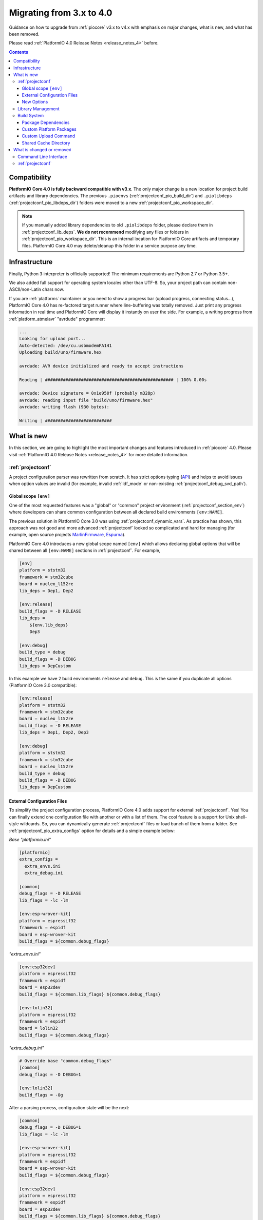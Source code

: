 ..  Copyright (c) 2014-present PlatformIO <contact@platformio.org>
    Licensed under the Apache License, Version 2.0 (the "License");
    you may not use this file except in compliance with the License.
    You may obtain a copy of the License at
       http://www.apache.org/licenses/LICENSE-2.0
    Unless required by applicable law or agreed to in writing, software
    distributed under the License is distributed on an "AS IS" BASIS,
    WITHOUT WARRANTIES OR CONDITIONS OF ANY KIND, either express or implied.
    See the License for the specific language governing permissions and
    limitations under the License.

.. _migration:

Migrating from 3.x to 4.0
=========================

Guidance on how to upgrade from :ref:`piocore` v3.x to v4.x with emphasis on
major changes, what is new, and what has been removed.

Please read :ref:`PlatformIO 4.0 Release Notes <release_notes_4>` before.

.. contents:: Contents
  :local:

Compatibility
-------------

**PlatformIO Core 4.0 is fully backward compatible with v3.x**. The only major
change is a new location for project build artifacts and library dependencies.
The previous ``.pioenvs`` (:ref:`projectconf_pio_build_dir`) and
``.piolibdeps`` (:ref:`projectconf_pio_libdeps_dir`) folders were moved to a
new :ref:`projectconf_pio_workspace_dir`.

.. note::
  If you manually added library dependencies to old ``.piolibdeps`` folder,
  please declare them in :ref:`projectconf_lib_deps`. **We do not recommend**
  modifying any files or folders in :ref:`projectconf_pio_workspace_dir`.
  This is an internal location for PlatformIO Core artifacts and temporary files.
  PlatformIO Core 4.0 may delete/cleanup this folder in a service purpose any time.

Infrastructure
--------------

Finally, Python 3 interpreter is officially supported! The minimum requirements
are Python 2.7 or Python 3.5+.

We also added full support for operating system locales other than UTF-8.
So, your project path can contain non-ASCII/non-Latin chars now.

If you are :ref:`platforms` maintainer or you need to show a progress bar
(upload progress, connecting status...), PlatformIO Core 4.0 has re-factored
target runner where line-buffering was totally removed. Just print any progress
information in real time and PlatformIO Core will display it instantly on user
the side. For example, a writing progress from :ref:`platform_atmelavr`
"avrdude" programmer:

.. code-block:: shell

    ...
    Looking for upload port...
    Auto-detected: /dev/cu.usbmodemFA141
    Uploading build/uno/firmware.hex

    avrdude: AVR device initialized and ready to accept instructions

    Reading | ################################################## | 100% 0.00s

    avrdude: Device signature = 0x1e950f (probably m328p)
    avrdude: reading input file "build/uno/firmware.hex"
    avrdude: writing flash (930 bytes):

    Writing | ##########################

What is new
-----------

In this section, we are going to highlight the most important changes and
features introduced in :ref:`piocore` 4.0. Please visit
:ref:`PlatformIO 4.0 Release Notes <release_notes_4>` for more detailed information.

:ref:`projectconf`
~~~~~~~~~~~~~~~~~~

A project configuration parser was rewritten from scratch. It has strict
options typing (`API <https://github.com/platformio/platformio-core/blob/develop/platformio/project/options.py>`__)
and helps to avoid issues when option values are invalid (for example,
invalid :ref:`ldf_mode` or non-existing :ref:`projectconf_debug_svd_path`).

Global scope ``[env]``
^^^^^^^^^^^^^^^^^^^^^^

One of the most requested features was a "global" or "common" project
environment (:ref:`projectconf_section_env`) where developers can share common configuration between all declared build environments ``[env:NAME]``.

The previous solution in PlatformIO Core 3.0 was using :ref:`projectconf_dynamic_vars`.
As practice has shown, this approach was not good and more advanced :ref:`projectconf`
looked so complicated and hard for managing (for example, open source
projects `MarlinFirmware <https://github.com/MarlinFirmware/Marlin/blob/3bf43b6c1e5051ee279a07babffdfb73e3aa812d/platformio.ini>`__,
`Espurna <https://github.com/xoseperez/espurna/blob/2cd7a8717aff1d277b4777d7f90a3e086ed9e619/code/platformio.ini>`__).

PlatformIO Core 4.0 introduces a new global scope named ``[env]`` which allows
declaring global options that will be shared between all ``[env:NAME]``
sections in :ref:`projectconf`. For example,

.. code-block:: ini

    [env]
    platform = ststm32
    framework = stm32cube
    board = nucleo_l152re
    lib_deps = Dep1, Dep2

    [env:release]
    build_flags = -D RELEASE
    lib_deps =
        ${env.lib_deps}
        Dep3

    [env:debug]
    build_type = debug
    build_flags = -D DEBUG
    lib_deps = DepCustom

In this example we have 2 build environments ``release`` and ``debug``. This
is the same if you duplicate all options (PlatformIO Core 3.0 compatible):

.. code-block:: ini

    [env:release]
    platform = ststm32
    framework = stm32cube
    board = nucleo_l152re
    build_flags = -D RELEASE
    lib_deps = Dep1, Dep2, Dep3

    [env:debug]
    platform = ststm32
    framework = stm32cube
    board = nucleo_l152re
    build_type = debug
    build_flags = -D DEBUG
    lib_deps = DepCustom

External Configuration Files
^^^^^^^^^^^^^^^^^^^^^^^^^^^^

To simplify the project configuration process, PlatformIO Core 4.0 adds support
for external :ref:`projectconf`. Yes! You can finally extend one configuration
file with another or with a list of them. The cool feature is a support for
Unix shell-style wildcards. So, you can dynamically generate :ref:`projectconf`
files or load bunch of them from a folder.
See :ref:`projectconf_pio_extra_configs` option for details and a simple example
below:

*Base "platformio.ini"*

.. code-block:: ini

    [platformio]
    extra_configs =
      extra_envs.ini
      extra_debug.ini

    [common]
    debug_flags = -D RELEASE
    lib_flags = -lc -lm

    [env:esp-wrover-kit]
    platform = espressif32
    framework = espidf
    board = esp-wrover-kit
    build_flags = ${common.debug_flags}


*"extra_envs.ini"*

.. code-block:: ini

    [env:esp32dev]
    platform = espressif32
    framework = espidf
    board = esp32dev
    build_flags = ${common.lib_flags} ${common.debug_flags}

    [env:lolin32]
    platform = espressif32
    framework = espidf
    board = lolin32
    build_flags = ${common.debug_flags}


*"extra_debug.ini"*

.. code-block:: ini

    # Override base "common.debug_flags"
    [common]
    debug_flags = -D DEBUG=1

    [env:lolin32]
    build_flags = -Og

After a parsing process, configuration state will be the next:

.. code-block:: ini

    [common]
    debug_flags = -D DEBUG=1
    lib_flags = -lc -lm

    [env:esp-wrover-kit]
    platform = espressif32
    framework = espidf
    board = esp-wrover-kit
    build_flags = ${common.debug_flags}

    [env:esp32dev]
    platform = espressif32
    framework = espidf
    board = esp32dev
    build_flags = ${common.lib_flags} ${common.debug_flags}

    [env:lolin32]
    platform = espressif32
    framework = espidf
    board = lolin32
    build_flags = -Og

New Options
^^^^^^^^^^^

We have added new options and changed some existing ones. Here are the new or
updated options.

.. list-table::
    :header-rows:  1

    * - Section
      - Option
      - Description
    * - platformio
      - :ref:`projectconf_pio_extra_configs`
      - Extend base configuration with external :ref:`projectconf`
    * - platformio
      - :ref:`projectconf_pio_core_dir`
      - Directory where PlatformIO stores development platform packages
        (toolchains, frameworks, SDKs, upload and debug tools), global
        libraries for :ref:`ldf`, and other PlatformIO Core service data
    * - platformio
      - :ref:`projectconf_pio_globallib_dir`
      - Global library storage for PlatfrmIO projects and
        :ref:`librarymanager` where :ref:`ldf` looks for dependencies
    * - platformio
      - :ref:`projectconf_pio_platforms_dir`
      - Global storage where **PlatformIO Package Manager**
        installs :ref:`platforms`
    * - platformio
      - :ref:`projectconf_pio_packages_dir`
      - Global storage where **PlatformIO Package Manager** installs
        :ref:`platforms` dependencies (toolchains, :ref:`frameworks`, SDKs,
        upload and debug tools)
    * - platformio
      - :ref:`projectconf_pio_cache_dir`
      - :ref:`piocore` uses this folder to store caching information (requests
        to PlatformIO Registry, downloaded packages and other service information)
    * - platformio
      - :ref:`projectconf_pio_workspace_dir`
      - A path to a project workspace directory where PlatformIO keeps by
        default compiled objects, static libraries, firmwares, and external
        library dependencies
    * - platformio
      - :ref:`projectconf_pio_shared_dir`
      - :ref:`pioremote` uses this folder to synchronize extra files between
        remote machine
    * - env
      - :ref:`projectconf_build_type`
      - See extended documentation for :ref:`build_configurations`
    * - env
      - :ref:`projectconf_monitor_flags`
      - Pass extra flags and options to :ref:`cmd_device_monitor` command
    * - env
      - :ref:`projectconf_upload_command`
      - Override default :ref:`platforms` upload command with a custom one.

Library Management
~~~~~~~~~~~~~~~~~~

Library management brings a few new changes which resolve historical issues
presented in PlatformIO 3.0:

1. ``.piolibdeps`` folder was moved to :ref:`projectconf_pio_libdeps_dir`
   of :ref:`project workspace <projectconf_pio_workspace_dir>`.

   If you manually added library dependencies to old ``.piolibdeps`` folder,
   please declare them in :ref:`projectconf_lib_deps`. **We do not recommend**
   modifying any files or folders in :ref:`projectconf_pio_workspace_dir`.
   This is an internal location for PlatformIO Core artifacts and temporary files.
   PlatformIO Core 4.0 may delete/cleanup this folder in a service purpose any time.

2. :ref:`ldf` now uses isolated library dependency storage per project build
   environment. It resolves conflicts when the libraries from different
   build environments declared via :ref:`projectconf_lib_deps` option
   were installed into the same ``.piolibdeps`` folder.

See **Library Management** section in :ref:`release_notes_4` release notes
for more details.

Build System
~~~~~~~~~~~~

PlatformIO Core 4.0 uses a new :ref:`projectconf_pio_build_dir` instead of
``.pioenvs`` for compiled objects, archived libraries, firmware binaries
and, other artifacts. A new :ref:`projectconf_build_type` option allows you
to control a build process between "Release" and "Debug" modes
(see :ref:`build_configurations`).

See **Build System** section in :ref:`release_notes_4` release notes
for more details.

Package Dependencies
^^^^^^^^^^^^^^^^^^^^^

PlatformIO has decentralized architecture and allows platform maintainers
to create :ref:`platform_creating` for PlatformIO ecosystem. Each development
platform depends on a list of packages (toolchains, SDKs, debugging servers,
etc). PlatformIO Package Manager installs these packages automatically and
PlatformIO Build System uses them later.

Starting from PlatformIO Core 4.0, developers can see which versions of
a development platform or its dependent packages will be used. This is a great addition
to track changes (:ref:`frameworks`, SDKs) between :ref:`platforms` updates.
See an example with "staging" (Git) version of :ref:`platform_espressif8266`
development platform:

.. code-block:: shell

  Processing nodemcuv2 (platform: https://github.com/platformio/platform-espressif8266.git#feature/stage; board: nodemcuv2; framework: arduino)
  -------------------------------------------------------------------------------
  Verbose mode can be enabled via `-v, --verbose` option
  CONFIGURATION: https://docs.platformio.org/page/boards/espressif8266/nodemcuv2.html
  PLATFORM: Espressif 8266 (Stage) 2.3.0-alpha.1 #990141d > NodeMCU 1.0 (ESP-12E Module)
  HARDWARE: ESP8266 80MHz, 80KB RAM, 4MB Flash
  PACKAGES: toolchain-xtensa 2.40802.190218 (4.8.2), tool-esptool 1.413.0 (4.13), tool-esptoolpy 1.20600.0 (2.6.0), framework-arduinoespressif8266 78a1a66
  LDF: Library Dependency Finder -> http://bit.ly/configure-pio-ldf
  LDF Modes: Finder ~ chain+, Compatibility ~ soft
  Found 35 compatible libraries
  Scanning dependencies...

Custom Platform Packages
^^^^^^^^^^^^^^^^^^^^^^^^

Sometimes you need to override default :ref:`platforms` packages or add an
extra. PlatformIO Core 4.0 introduces a new configuration option
:ref:`projectconf_env_platform_packages` per a build environment.
Also, using this option you can install external packages and use them later
as programmers or upload tools. See a few examples:

.. code-block:: ini

    [env:override_default_toolchain]
    platform = atmelavr
    platform_packages =
      ; use GCC AVR 5.0+
      toolchain-gccarmnoneeabi@>1.50000.0

    [env:override_framework]
    platform = espressif8266
    platform_packages =
      ; use upstream Git version
      framework-arduinoespressif8266 @ https://github.com/esp8266/Arduino.git

    [env:external_package]
    platform = ststm32
    platform_packages =
      ; latest openOCD from PlatformIO Package Registry
      tool-openocd

      ; source code of ST-Link
      tool-stlink-source @ https://github.com/texane/stlink.git

Custom Upload Command
^^^^^^^^^^^^^^^^^^^^^

PlatformIO's :ref:`platforms` have pre-configured settings to program boards
or devices. They depend on a type of bootloader or programming interface.
PlatformIO Core 4.0 allows you to override default upload command using
:ref:`projectconf_upload_command` option in :ref:`projectconf`:

.. code-block:: ini

    [env:custom_upload_cmd]
    platform = ...
    framework = ...
    board = ...
    upload_command = /my/flasher arg1 arg2 --flag1 $SOURCE

See real examples for :ref:`projectconf_upload_command`.

Shared Cache Directory
^^^^^^^^^^^^^^^^^^^^^^

PlatformIO Core 4.0 allows you to configure a shared folder for the derived
files (objects, firmwares, ELFs) from a build system using
:ref:`projectconf_pio_build_cache_dir`. You can use it in multi-environments
project configuration to avoid multiple compilations of the same source code
files.

The example of :ref:`projectconf` below instructs PlatformIO Build System to
check :ref:`projectconf_pio_build_cache_dir` for already compiled objects for
:ref:`framework_stm32cube` and project source files. The cached object will
not be used if the original source file was modified or build environment has
a different configuration (new build flags, etc):

.. code-block:: ini

    [platformio]
    ; set a path to a cache folder
    build_cache_dir = /tmp/platformio-shared-cache

    [env:bluepill_f103c6]
    platform = ststm32
    framework = stm32cube
    board = bluepill_f103c6

    [env:nucleo_f411re]
    platform = ststm32
    framework = stm32cube
    board = nucleo_f411re

You can also use the same :ref:`projectconf_pio_build_cache_dir` between
different projects if they use the same :ref:`platforms` and :ref:`frameworks`.

What is changed or removed
--------------------------

Command Line Interface
~~~~~~~~~~~~~~~~~~~~~~

The following commands have been changed in v4.0.

.. list-table::
    :header-rows:  1

    * - Command
      - Description
    * - :ref:`cmd_run`
      - Added :option:`platformio run --jobs` option
    * - :ref:`cmd_update`
      - Replaced ``-c, --only-check`` with :option:`platformio update --dry-run`
    * - :ref:`cmd_lib_update`
      - Replaced ``-c, --only-check`` with :option:`platformio lib update --dry-run`
    * - :ref:`cmd_platform_update`
      - Replaced ``-c, --only-check`` with :option:`platformio platform update --dry-run`
    * - :ref:`cmd_remote_update`
      - Replaced ``-c, --only-check`` with :option:`platformio remote update --dry-run`

:ref:`projectconf`
~~~~~~~~~~~~~~~~~~

The following options have been changed in v4.0.

.. list-table::
    :header-rows:  1

    * - Section
      - Option
      - Description
    * - platformio
      - ``env_default``
      - Renamed to :ref:`projectconf_pio_default_envs`
    * - platformio
      - ``home_dir``
      - Renamed to :ref:`projectconf_pio_core_dir`
    * - env
      - ``debug_load_cmd``
      - Renamed to :ref:`projectconf_debug_load_cmds` and allowed to pass more
        than one load command
